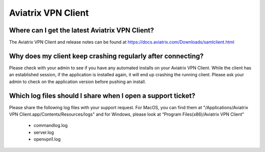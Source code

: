 .. meta::
   :description: Aviatrix Support Center
   :keywords: Aviatrix, Support, Support Center, Aviatrix VPN Client

===========================================================================
Aviatrix VPN Client
===========================================================================


Where can I get the latest Aviatrix VPN Client?
--------------------------------------------------------

The Aviatrix VPN Client and release notes can be found at https://docs.aviatrix.com/Downloads/samlclient.html


Why does my client keep crashing regularly after connecting?
---------------------------------------------------------------

Please check with your admin to see if you have any automated installs on your Aviatrix VPN Client. While the client has an established session, if the application is installed again, it will end up crashing the running client. Please ask your admin to check on the application version before pushing an install.


Which log files should I share when I open a support ticket?
---------------------------------------------------------------

Please share the following log files with your support request. For MacOS, you can find them at "/Applications/Aviatrix VPN Client.app/Contents/Resources/logs" and for Windows, please look at “Program Files(x86)/Aviatrix VPN Client”

  * commandlog.log
  * server.log
  * openvpn1.log
